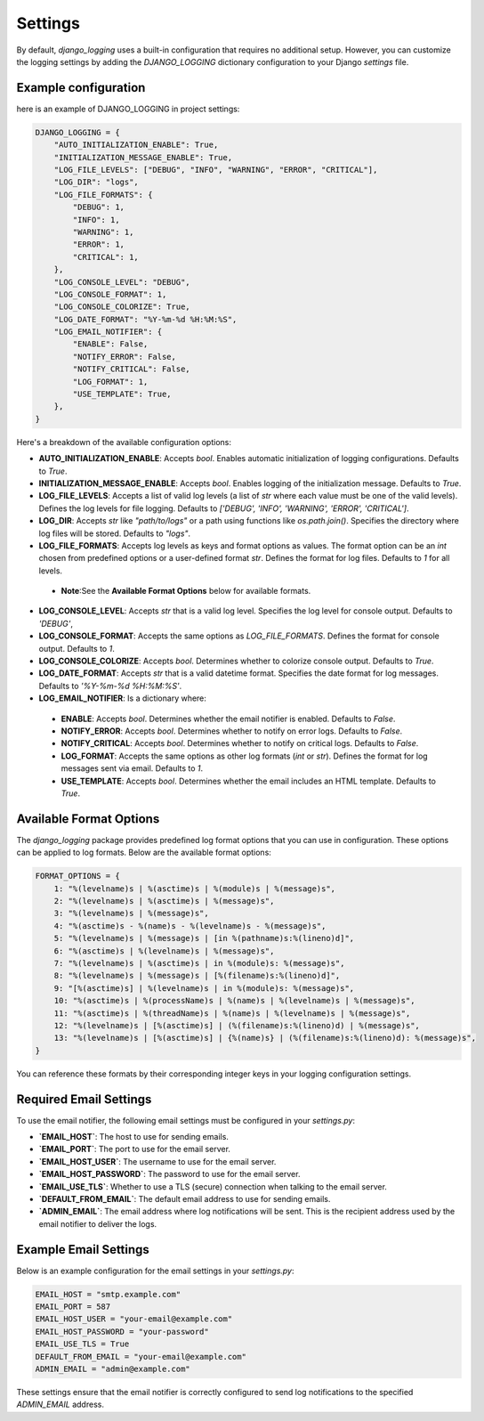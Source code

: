 Settings
========

By default, `django_logging` uses a built-in configuration that requires no additional setup. However, you can customize the logging settings by adding the `DJANGO_LOGGING` dictionary configuration to your Django `settings` file.

Example configuration
---------------------
here is an example of DJANGO_LOGGING in project settings:

.. code-block:: python

  DJANGO_LOGGING = {
      "AUTO_INITIALIZATION_ENABLE": True,
      "INITIALIZATION_MESSAGE_ENABLE": True,
      "LOG_FILE_LEVELS": ["DEBUG", "INFO", "WARNING", "ERROR", "CRITICAL"],
      "LOG_DIR": "logs",
      "LOG_FILE_FORMATS": {
          "DEBUG": 1,
          "INFO": 1,
          "WARNING": 1,
          "ERROR": 1,
          "CRITICAL": 1,
      },
      "LOG_CONSOLE_LEVEL": "DEBUG",
      "LOG_CONSOLE_FORMAT": 1,
      "LOG_CONSOLE_COLORIZE": True,
      "LOG_DATE_FORMAT": "%Y-%m-%d %H:%M:%S",
      "LOG_EMAIL_NOTIFIER": {
          "ENABLE": False,
          "NOTIFY_ERROR": False,
          "NOTIFY_CRITICAL": False,
          "LOG_FORMAT": 1,
          "USE_TEMPLATE": True,
      },
  }


Here's a breakdown of the available configuration options:

- **AUTO_INITIALIZATION_ENABLE**: Accepts `bool`. Enables automatic initialization of logging configurations. Defaults to `True`.

- **INITIALIZATION_MESSAGE_ENABLE**: Accepts `bool`. Enables logging of the initialization message. Defaults to `True`.

- **LOG_FILE_LEVELS**: Accepts a list of valid log levels (a list of `str` where each value must be one of the valid levels). Defines the log levels for file logging. Defaults to `['DEBUG', 'INFO', 'WARNING', 'ERROR', 'CRITICAL']`.

- **LOG_DIR**: Accepts `str` like `"path/to/logs"` or a path using functions like `os.path.join()`. Specifies the directory where log files will be stored.  Defaults to `"logs"`.

- **LOG_FILE_FORMATS**: Accepts log levels as keys and format options as values. The format option can be an `int` chosen from predefined options or a user-defined format `str`. Defines the format for log files. Defaults to `1` for all levels.

 - **Note**:See the **Available Format Options** below for available formats.

- **LOG_CONSOLE_LEVEL**: Accepts `str` that is a valid log level. Specifies the log level for console output. Defaults to `'DEBUG'`,

- **LOG_CONSOLE_FORMAT**: Accepts the same options as `LOG_FILE_FORMATS`. Defines the format for console output. Defaults to `1`.

- **LOG_CONSOLE_COLORIZE**: Accepts `bool`. Determines whether to colorize console output. Defaults to `True`.

- **LOG_DATE_FORMAT**: Accepts `str` that is a valid datetime format. Specifies the date format for log messages. Defaults to `'%Y-%m-%d %H:%M:%S'`.

- **LOG_EMAIL_NOTIFIER**: Is a dictionary where:

 - **ENABLE**: Accepts `bool`. Determines whether the email notifier is enabled. Defaults to `False`.

 - **NOTIFY_ERROR**: Accepts `bool`. Determines whether to notify on error logs. Defaults to `False`.

 - **NOTIFY_CRITICAL**: Accepts `bool`. Determines whether to notify on critical logs. Defaults to `False`.

 - **LOG_FORMAT**: Accepts the same options as other log formats (`int` or `str`). Defines the format for log messages sent via email.  Defaults to `1`.

 - **USE_TEMPLATE**: Accepts `bool`. Determines whether the email includes an HTML template.  Defaults to `True`.


Available Format Options
------------------------

The `django_logging` package provides predefined log format options that you can use in configuration. These options can be applied to log formats. Below are the available format options:

.. code-block:: python

    FORMAT_OPTIONS = {
        1: "%(levelname)s | %(asctime)s | %(module)s | %(message)s",
        2: "%(levelname)s | %(asctime)s | %(message)s",
        3: "%(levelname)s | %(message)s",
        4: "%(asctime)s - %(name)s - %(levelname)s - %(message)s",
        5: "%(levelname)s | %(message)s | [in %(pathname)s:%(lineno)d]",
        6: "%(asctime)s | %(levelname)s | %(message)s",
        7: "%(levelname)s | %(asctime)s | in %(module)s: %(message)s",
        8: "%(levelname)s | %(message)s | [%(filename)s:%(lineno)d]",
        9: "[%(asctime)s] | %(levelname)s | in %(module)s: %(message)s",
        10: "%(asctime)s | %(processName)s | %(name)s | %(levelname)s | %(message)s",
        11: "%(asctime)s | %(threadName)s | %(name)s | %(levelname)s | %(message)s",
        12: "%(levelname)s | [%(asctime)s] | (%(filename)s:%(lineno)d) | %(message)s",
        13: "%(levelname)s | [%(asctime)s] | {%(name)s} | (%(filename)s:%(lineno)d): %(message)s",
    }

You can reference these formats by their corresponding integer keys in your logging configuration settings.


Required Email Settings
-----------------------

To use the email notifier, the following email settings must be configured in your `settings.py`:

- **`EMAIL_HOST`**: The host to use for sending emails.
- **`EMAIL_PORT`**: The port to use for the email server.
- **`EMAIL_HOST_USER`**: The username to use for the email server.
- **`EMAIL_HOST_PASSWORD`**: The password to use for the email server.
- **`EMAIL_USE_TLS`**: Whether to use a TLS (secure) connection when talking to the email server.
- **`DEFAULT_FROM_EMAIL`**: The default email address to use for sending emails.
- **`ADMIN_EMAIL`**: The email address where log notifications will be sent. This is the recipient address used by the email notifier to deliver the logs.

Example Email Settings
----------------------

Below is an example configuration for the email settings in your `settings.py`:

.. code-block:: python

   EMAIL_HOST = "smtp.example.com"
   EMAIL_PORT = 587
   EMAIL_HOST_USER = "your-email@example.com"
   EMAIL_HOST_PASSWORD = "your-password"
   EMAIL_USE_TLS = True
   DEFAULT_FROM_EMAIL = "your-email@example.com"
   ADMIN_EMAIL = "admin@example.com"

These settings ensure that the email notifier is correctly configured to send log notifications to the specified `ADMIN_EMAIL` address.
